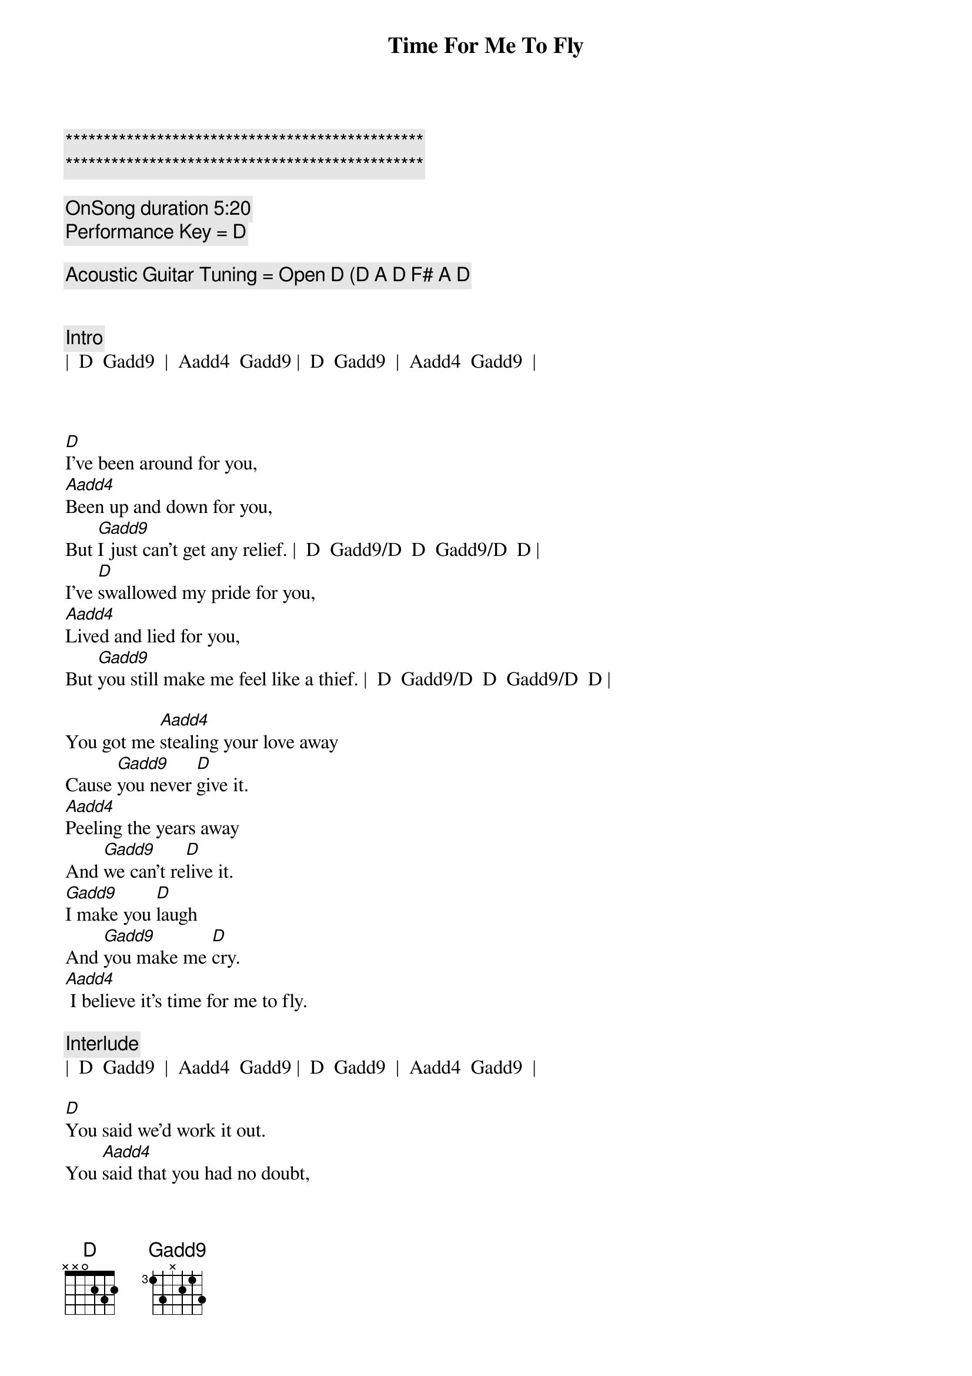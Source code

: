{title: Time For Me To Fly}
{artist: REO Speedwagon}
{key: D}
{tempo: 84}

{c:***********************************************}
{c:***********************************************}

{c: OnSong duration 5:20 }
{c: Performance Key = D }

{c: Acoustic Guitar Tuning = Open D (D A D F# A D }


{c: Intro}
|  D  Gadd9  |  Aadd4  Gadd9 |  D  Gadd9  |  Aadd4  Gadd9  |



{sov}
[D]I've been around for you,
[Aadd4]Been up and down for you,
But [Gadd9]I just can't get any relief. |  D  Gadd9/D  D  Gadd9/D  D |
I've [D]swallowed my pride for you,
[Aadd4]Lived and lied for you,
But [Gadd9]you still make me feel like a thief. |  D  Gadd9/D  D  Gadd9/D  D |

You got me [Aadd4]stealing your love away
Cause [Gadd9]you never [D]give it.
[Aadd4]Peeling the years away
And [Gadd9]we can't re[D]live it.
[Gadd9]I make you [D]laugh
And [Gadd9]you make me [D]cry.
[Aadd4] I believe it's time for me to fly.
{eov}

{c: Interlude}
|  D  Gadd9  |  Aadd4  Gadd9 |  D  Gadd9  |  Aadd4  Gadd9  |

{sov}
[D]You said we'd work it out.
You [Aadd4]said that you had no doubt,
That [Gadd9]deep down we were really in love. |  D  Gadd9/D  D  Gadd9/D  D |
Oh, but I'm [D]tired of holding on
To a [Aadd4]feeling I know is gone.
I [Gadd9]do believe that I've had enough. |  D  Gadd9/D  D  Gadd9/D  D |

I've had e[Aadd4]nough of the falseness
Of a [Gadd9]worn out re[D]lation.
E[Aadd4]nough of the jealousy
And the [Gadd9]intole[D]ration.
[Gadd9]I make you [D]laugh
And [Gadd9]you make me [D]cry.
[Aadd4] I believe it's time for me to fly. |  D  Gadd9  |  D  |
{eov}
 
{soc}
[Tacet] (Time for me to fly.} [Aadd4]
Oh, I've got to [Gadd9]set myself [D]free.
[D] (Time for me to fly.) [Aadd4]
And that's just how [Gadd9]it's got to [D]be.
[Gadd9]I know it hurts to say good[Aadd4]bye
But it's time for me to [Gadd9]fly - [Aadd4]yy
{eoc}

{c: Interlude}
|  D  |  D  |  Gadd9  |  Gadd9  |  Aadd4  |  Aadd4  |  D  |  D 


{soc}
[D] (Time for me to fly.) [Aadd4]
Oh, I've got to [Gadd9]set myself [D]free.
[D] (Time for me to fly.) [Aadd4]
And that's just how [Gadd9]it's got to [D]be.
[Gadd9]I know it hurts to say good[Aadd4]bye
But it's time for me to [Gadd9]fly - [Aadd4]yy.
It's time for me to fly[Gadd9] - yy.[Aadd4]
{eoc}


{c: Outro}
It's time for me to fly.[D] (It's [Gadd9]time for me to fly.[Aadd4])
It's time for me to fly.[D] (It's [Gadd9]time for me to fly.[Aadd4])
It's time for me to fly.[D] (It's [Gadd9]time for me to fly.[Aadd4])
It's time for me to fly.[D]
